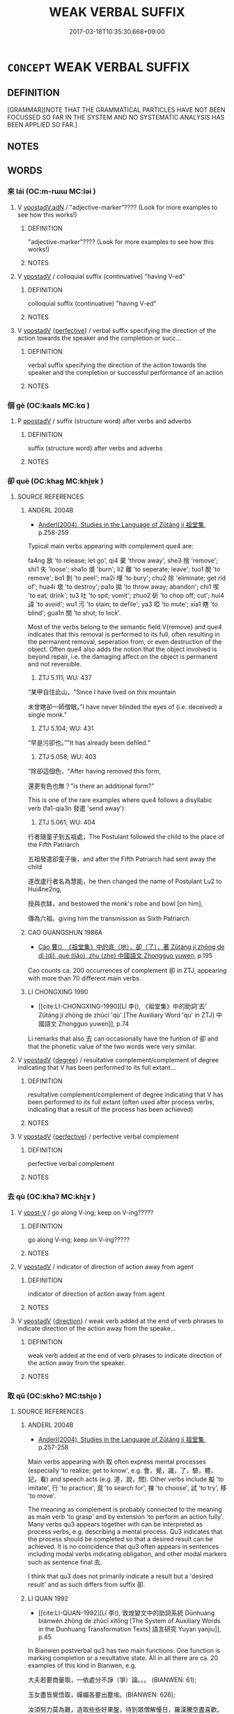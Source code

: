 # -*- mode: mandoku-tls-view -*-
#+TITLE: WEAK VERBAL SUFFIX
#+DATE: 2017-03-18T10:35:30.668+09:00        
#+STARTUP: content
* =CONCEPT= WEAK VERBAL SUFFIX
:PROPERTIES:
:CUSTOM_ID: uuid-0ec307f0-0c61-4f89-8d21-7ca15a4396f6
:END:
** DEFINITION

[GRAMMAR][NOTE THAT THE GRAMMATICAL PARTICLES HAVE NOT BEEN FOCUSSED SO FAR IN THE SYSTEM AND NO SYSTEMATIC ANALYSIS HAS BEEN APPLIED SO FAR.]

** NOTES

** WORDS
   :PROPERTIES:
   :VISIBILITY: children
   :END:
*** 來 lái (OC:m-rɯɯ MC:ləi )
:PROPERTIES:
:CUSTOM_ID: uuid-8dac3081-0174-4020-9b0c-710736f9a448
:Char+: 來(9,6/8) 
:GY_IDS+: uuid-9ef8de95-a9bb-45e9-a9eb-4ba693fb26c6
:PY+: lái     
:OC+: m-rɯɯ     
:MC+: ləi     
:END: 
**** V [[tls:syn-func::#uuid-1b60394c-c1b3-4f05-bb22-7cffe0450a62][vpostadV.adN]] / "adjective-marker"???? (Look for more examples to see how this works!)
:PROPERTIES:
:CUSTOM_ID: uuid-0c17215e-3a0f-4776-b5b1-34850027f393
:END:
****** DEFINITION

"adjective-marker"???? (Look for more examples to see how this works!)

****** NOTES

**** V [[tls:syn-func::#uuid-6bcabe16-89d8-45be-aa0b-57177f67b1f9][vpostadV]] / colloquial suffix (continuative) "having V-ed"
:PROPERTIES:
:CUSTOM_ID: uuid-23dff8a0-0444-4f68-aaf5-2ee458f9087d
:END:
****** DEFINITION

colloquial suffix (continuative) "having V-ed"

****** NOTES

**** V [[tls:syn-func::#uuid-6bcabe16-89d8-45be-aa0b-57177f67b1f9][vpostadV]] {[[tls:sem-feat::#uuid-229a701e-1341-4719-9af8-a0b4e69c6c71][perfective]]} / verbal suffix specifying the direction of the action towards the speaker and the completion or succ...
:PROPERTIES:
:CUSTOM_ID: uuid-c4b40eab-45cf-44fb-a7df-ba904f1d6b14
:END:
****** DEFINITION

verbal suffix specifying the direction of the action towards the speaker and the completion or successful performance of an action

****** NOTES

*** 個 gè (OC:kaals MC:kɑ )
:PROPERTIES:
:CUSTOM_ID: uuid-c4989029-a367-43f4-949b-458f8858fe8a
:Char+: 個(9,8/10) 
:GY_IDS+: uuid-8dc49d39-8e34-4572-b2a2-81533b7b1936
:PY+: gè     
:OC+: kaals     
:MC+: kɑ     
:END: 
**** P [[tls:syn-func::#uuid-692c0672-88f0-46d3-9778-0dcbd2eaf54b][ppostadV]] / suffix (structure word) after verbs and adverbs
:PROPERTIES:
:CUSTOM_ID: uuid-87726e77-b80d-46b1-b6a7-a26585e552d5
:END:
****** DEFINITION

suffix (structure word) after verbs and adverbs

****** NOTES

*** 卻 què (OC:khaɡ MC:khi̯ɐk )
:PROPERTIES:
:CUSTOM_ID: uuid-ad2638dd-3225-4c50-8c1e-83c80c309703
:Char+: 卻(26,7/9) 
:GY_IDS+: uuid-c13e9847-d859-4e08-8257-41148a9a378c
:PY+: què     
:OC+: khaɡ     
:MC+: khi̯ɐk     
:END: 
**** SOURCE REFERENCES
***** ANDERL 2004B
 - [[cite:ANDERL-2004B][Anderl(2004), Studies in the Language of Zǔtáng jí 祖堂集]], p.258-259


Typical main verbs appearing with complement que4 are: 

fa4ng 放 'to release; let go', qi4 棄 'throw away', she3 捨 'remove'; shi1 失 'loose'; sha1o 燒 'burn'; li2 離 'to seperate; leave'; tuo1 脫 'to remove'; bo1 剝 'to peel'; ma2i 埋 'to bury';  chu2 除 'eliminate; get rid of'; hua4i 壞 'to destroy'; pa1o 拋 'to throw away; abandon'; chi1 喫 'to eat; drink'; tu3 吐 'to spit; vomit'; zhuo2 斫 'to chop off; cut'; hui4 諱 'to avoid'; wu1 污 'to stain; to defile'; ya3 啞 'to mute'; xia1 瞎 'to blind'; gua1n 關 'to shut; to lock'.

Most of the verbs belong to the semantic field V{remove} and que4 indicates that this removal is performed to its full, often resulting in the permanent removal, seperation from, or even destruction of the object. Often que4 also adds the notion that the object involved is beyond repair, i.e. the damaging affect on the object is permanent and not reversible.



546) ZTJ 5.111; WU: 437

“某甲自住此山，"Since I have lived on this mountain

未曾瞎卻一師僧眼。”I have never blinded the eyes of (i.e. deceived) a single monk."



547) ZTJ 5.104; WU: 431

“早是污卻也。”"It has already been defiled."



548) ZTJ 5.058; WU: 403

“除卻這個色，"After having removed this form,

還更有色也無？”is there an additional form?"



This is one of the rare examples where que4 follows a disyllabic verb (fa1-qia3n 發遣 'send away'):

549) ZTJ 5.061; WU: 404

行者隨童子到五祖處，The Postulant followed the child to the place of the Fifth Patriarch

五祖發遣卻童子後，and after the Fifth Patriarch had sent away the child

遂改盧行者名為慧能，he then changed the name of Postulant Lu2 to Hui4ne2ng,

授與衣缽，and bestowed the monk's robe and bowl [on him],

傳為六祖。giving him the transmission as Sixth Patriarch.

***** CAO GUANGSHUN 1986A
 - [[cite:CAO-GUANGSHUN-1986A][Cáo 曹(), 《祖堂集》中的底（地），卻（了），著 Zǔtáng jí zhōng de dǐ (dì), què (liǎo), zhu (zhe) 中國語文 Zhongguo yuwen]], p.195


Cao counts ca. 200 occurrences of complement 卻 in ZTJ, appearing with more than 70 different main verbs.

***** LI CHONGXING 1990
 - [[cite:LI-CHONGXING-1990][Lǐ 李(), 《祖堂集》中的助詞‘去’ Zǔtáng jí zhōng de zhùcí 'qù' [The Auxiliary Word 'qu' in ZTJ] 中國語文 Zhongguo yuwen]], p.74


Li remarks that also 去 can occasionally have the funtion of 卻 and that the phonetic value of the two words were very similar.

**** V [[tls:syn-func::#uuid-6bcabe16-89d8-45be-aa0b-57177f67b1f9][vpostadV]] {[[tls:sem-feat::#uuid-075a3430-764f-4aff-a41d-3d698b141898][degree]]} / resultative complement/complement of degree indicating that V has been performed to its full extant...
:PROPERTIES:
:CUSTOM_ID: uuid-599b5ba0-62c0-49b7-b81e-a633c8eb6c81
:END:
****** DEFINITION

resultative complement/complement of degree indicating that V has been performed to its full extant (often used after process verbs, indicating that a result of the process has been achieved)

****** NOTES

**** V [[tls:syn-func::#uuid-6bcabe16-89d8-45be-aa0b-57177f67b1f9][vpostadV]] {[[tls:sem-feat::#uuid-229a701e-1341-4719-9af8-a0b4e69c6c71][perfective]]} / perfective verbal complement
:PROPERTIES:
:CUSTOM_ID: uuid-0b13e9d8-4319-420a-adee-bfbe5f40436c
:END:
****** DEFINITION

perfective verbal complement

****** NOTES

*** 去 qù (OC:khaʔ MC:khi̯ɤ )
:PROPERTIES:
:CUSTOM_ID: uuid-b809c545-e08c-4f28-a6ab-9fd0e7dfea02
:Char+: 去(28,3/5) 
:GY_IDS+: uuid-b5af6e67-ab6f-4bf7-a18a-978223e2e8c9
:PY+: qù     
:OC+: khaʔ     
:MC+: khi̯ɤ     
:END: 
**** V [[tls:syn-func::#uuid-72f5e2dc-7a19-4993-9c8e-ffcce854ebea][vpost-V]] / go along V-ing; keep on V-ing?????
:PROPERTIES:
:CUSTOM_ID: uuid-852e3025-73c9-4ba2-8167-933d7392c8aa
:END:
****** DEFINITION

go along V-ing; keep on V-ing?????

****** NOTES

**** V [[tls:syn-func::#uuid-6bcabe16-89d8-45be-aa0b-57177f67b1f9][vpostadV]] / indicator of direction of action away from agent
:PROPERTIES:
:CUSTOM_ID: uuid-eae328bf-9431-4f45-945b-5eb1bf9bafff
:END:
****** DEFINITION

indicator of direction of action away from agent

****** NOTES

**** V [[tls:syn-func::#uuid-6bcabe16-89d8-45be-aa0b-57177f67b1f9][vpostadV]] {[[tls:sem-feat::#uuid-9fe88d7d-3165-4402-a3f9-d9d6d511ad5b][direction]]} / weak verb added at the end of verb phrases to indicate direction of the action away from the speake...
:PROPERTIES:
:CUSTOM_ID: uuid-19f811ca-290b-43da-ace7-640ecddb971f
:END:
****** DEFINITION

weak verb added at the end of verb phrases to indicate direction of the action away from the speaker.

****** NOTES

*** 取 qǔ (OC:skhoʔ MC:tshi̯o )
:PROPERTIES:
:CUSTOM_ID: uuid-131ec68a-8dcb-4a5a-a185-0f62ede5adc4
:Char+: 取(29,6/8) 
:GY_IDS+: uuid-ae7faa0b-7337-42ff-bf3e-a4d370dad65d
:PY+: qǔ     
:OC+: skhoʔ     
:MC+: tshi̯o     
:END: 
**** SOURCE REFERENCES
***** ANDERL 2004B
 - [[cite:ANDERL-2004B][Anderl(2004), Studies in the Language of Zǔtáng jí 祖堂集]], p.257-258


Main verbs appearing with 取 often express mental processes  (especially 'to realize; get to know', e.g. 會，覺，識，了，驗，體，記，看) and speech acts (e.g. 道，說，問). Other verbs include 擬 'to imitate', 行 'to practice', 覓 'to search for', 揀 'to choose', 試 'to try', 移 'to move'.

The meaning as complement is probably connected to the meaning as main verb 'to grasp' and by extension 'to perform an action fully'. Many verbs qu3 appears together with can be interpreted as process verbs, e.g. describing a mental process. Qu3 indicates that the process should be completed so that a desired result can be achieved. It is no coincidence that qu3 often appears in sentences including modal verbs indicating obligation, and other modal markers such as sentence final 去.

I think that qu3 does not primarily indicate a result but a 'desired result' and as such differs from suffix 卻.

***** LI QUAN 1992
 - [[cite:LI-QUAN-1992][Lǐ 李(), 敦煌變文中的助詞系統 Dūnhuáng biànwén zhōng de zhùcí xìtǒng [The System of Auxiliary Words in the Dunhuang Transformation Texts] 語言研究 Yuyan yanjiu]], p.45


In Bianwen postverbal qu3 has two main functions. One function is marking completion or a resultative state. All in all there are ca. 20 examples of this kind in Bianwen, e.g. 

大夫若要商量取，一依處分不諍（爭）論。。。 (BIANWEN: 61);

玉女盡皆覺悟取，嬋媚各要出塵埃。(BIANWEN: 626); 

汝須努力莫為難，造取些些好果盤，待到眾僧解懮日，羅漢騰空盡喜歡。(BIANWEN: 708); 

今此覓取一員政官。(BIANWEN: 212); 

佛教如是觀虛幻，弁取前生識取因，莫在有為心有相。(BIANWEN: 444). 

The examples are cited in Li Quan 1992: 44. Li Quan thinks that the degree of grammaticalization of qu3 is not as high as the one of que4 卻 and the meaning as main verb is still present. However, early in the evolution of function words it is not uncommon that the original meaning as main verb has not completely faded. Viewed from this angle qu3 can be regarded as function word. Another function of qu3 in Bianwen is the indication of continuous aspect, qu3 取 (V.COMP.CONT). Quan Li counts ca. 14 examples of this function, e.g.:

我兒不宜住此方，將取金瓶歸下界。(Bianwen: 113); 

說法頭頭蒙告喻，。。。今於末代流傳取。(Bianwen: 525); 

記取今朝相動語，這身看即是無常。(Bianwen: 557).

**** V [[tls:syn-func::#uuid-6bcabe16-89d8-45be-aa0b-57177f67b1f9][vpostadV]] / verbal suffix
:PROPERTIES:
:CUSTOM_ID: uuid-21b5fc16-ceea-40b4-97cc-e21e39c6e842
:END:
****** DEFINITION

verbal suffix

****** NOTES

**** V [[tls:syn-func::#uuid-6bcabe16-89d8-45be-aa0b-57177f67b1f9][vpostadV]] {[[tls:sem-feat::#uuid-516a7b20-3abd-49d2-a05c-65dace0c5337][continuative]]} / verbal suffix indicating continuative aspect
:PROPERTIES:
:CUSTOM_ID: uuid-ff65b281-8900-46d6-91cf-72272736018e
:END:
****** DEFINITION

verbal suffix indicating continuative aspect

****** NOTES

**** V [[tls:syn-func::#uuid-6bcabe16-89d8-45be-aa0b-57177f67b1f9][vpostadV]] {[[tls:sem-feat::#uuid-40457aee-75b5-4d96-a69c-34b0de40c16a][desired result]]} / weak verbal suffix (which sometimes seems to indicate a desired result by the speaker, often appear...
:PROPERTIES:
:CUSTOM_ID: uuid-d5d2258b-f351-4c59-9400-f14f42ad332c
:END:
****** DEFINITION

weak verbal suffix (which sometimes seems to indicate a desired result by the speaker, often appearing in sentences expressing a mild imperative/request; these sentences are often marked by sentence final 去)

****** NOTES

*** 地 dì (OC:lils MC:di )
:PROPERTIES:
:CUSTOM_ID: uuid-663b93e2-63b5-4a7c-9798-bf8cc5ddfbfd
:Char+: 地(32,3/6) 
:GY_IDS+: uuid-71cdcf18-a71b-4c14-9cad-7f42b728af2e
:PY+: dì     
:OC+: lils     
:MC+: di     
:END: 
**** P [[tls:syn-func::#uuid-692c0672-88f0-46d3-9778-0dcbd2eaf54b][ppostadV]] / suffix after stative verbs and adverbs
:PROPERTIES:
:CUSTOM_ID: uuid-9618daf1-72e0-4f1e-9476-5e7a9bf143fb
:END:
****** DEFINITION

suffix after stative verbs and adverbs

****** NOTES

**** P [[tls:syn-func::#uuid-692c0672-88f0-46d3-9778-0dcbd2eaf54b][ppostadV]] {[[tls:sem-feat::#uuid-1f824140-f0b0-43bf-a10b-b2c686121560][V=reduplicated]]} / suffix after reduplicated stative verbs
:PROPERTIES:
:CUSTOM_ID: uuid-82653431-aee7-43af-bd6b-badca8ec5258
:END:
****** DEFINITION

suffix after reduplicated stative verbs

****** NOTES

**** P [[tls:syn-func::#uuid-97f66b45-329f-413f-a60c-848681d456aa][ppostadV1.adV2]] {[[tls:sem-feat::#uuid-035572d0-d3a0-4cab-be07-69d4ceb9ca25][V1=reduplicated]]} / suffix after reduplicated adverbs
:PROPERTIES:
:CUSTOM_ID: uuid-e8d495c3-1c9f-4b66-b806-bd540ba9d9c4
:END:
****** DEFINITION

suffix after reduplicated adverbs

****** NOTES

*** 有 yǒu (OC:ɢʷɯʔ MC:ɦɨu )
:PROPERTIES:
:CUSTOM_ID: uuid-f3e59c33-0212-45ac-96fc-27e132f009c8
:Char+: 有(74,2/6) 
:GY_IDS+: uuid-5ba72032-5f6c-406d-a1fc-05dc9395e991
:PY+: yǒu     
:OC+: ɢʷɯʔ     
:MC+: ɦɨu     
:END: 
**** SOURCE REFERENCES
***** ANDERL 2004B
 - [[cite:ANDERL-2004B][Anderl(2004), Studies in the Language of Zǔtáng jí 祖堂集]], p.265

***** JIANG/CAO 1997
 - [[cite:JIANG/CAO-1997][Jiāng 江 Cáo 曹(1997), 唐五代語言詞典 Táng Wǔdài yǔyán cídiǎn A Dictionary of the Language of the Tang and Five Dynasties Periods]], p.420-421

**** V [[tls:syn-func::#uuid-6bcabe16-89d8-45be-aa0b-57177f67b1f9][vpostadV]] / 有 can function as weak verbal suffix, sometimes also regarded as 'varbal structure word' (e.g. 知有 k...
:PROPERTIES:
:CUSTOM_ID: uuid-23667cda-7baa-4231-888b-c64928f1320a
:END:
****** DEFINITION

有 can function as weak verbal suffix, sometimes also regarded as 'varbal structure word' (e.g. 知有 know; 有請 'request', 有似 'resemble')

****** NOTES

*** 生 shēng (OC:sraaŋ MC:ʂɣaŋ )
:PROPERTIES:
:CUSTOM_ID: uuid-ea3114eb-277d-4e11-838c-4b0b3fa5098c
:Char+: 生(100,0/5) 
:GY_IDS+: uuid-de384d51-47f4-44d9-8910-20aef1caaded
:PY+: shēng     
:OC+: sraaŋ     
:MC+: ʂɣaŋ     
:END: 
**** SOURCE REFERENCES
***** ANDERL 2004B
 - [[cite:ANDERL-2004B][Anderl(2004), Studies in the Language of Zǔtáng jí 祖堂集]], p.159-163


p. 159

It has been suggested that she1ng originally was a graphical representation of a colloquial suffix/word of a Southern dialect. One of the earliest examples appears in the 8th century She2nhu4i yu3-lu4 神會語錄 (SHENHUI YULU), probably written in South-China and containing many colloquial expressions, among them many Chinese graphs which are used phonetically. 

Oota cites the cryptic sentence:

yi4-mo4 shi2 zuo4-wu4-she1ng 異沒時作勿生 

The sentence corresponds to Modern Mandarin 那樣時怎麼樣 and it would be completely obscure if one did not know that all graphs in the sentence (with the exception of shi2 時) were used for their phonetic value and not the meaning of the graph. Thus they are phonetic loan graphs.

The verbal suffix she1ng 生 originated during the Tang dynasty but did not become common before the Five Dynasites and Song periods. There are a few early examples in Tang poetry. During this early period she1ng was attached to stative verbs, mostly in the pattern ta4i 太 (ADV) + VI-she1ng 生

During the late Tang and Five Dynasties periods the suffix became more frequent, especially in the Recorded Sayings and Du1nhua2ng literature (especially Bianwen). Most common was the usage of she1ng in the interrogative pronoun zuo4-mo2-she1ng 作摩生 (NPRO.QUEST). 

[...]

p. 162

The crucial question is whether she1ng should be regarded as verbal suffix or as some kind of intensifying sentence final particle. In zuo4-mo2-she1ng 作摩生 it is quite convincing to assume that she1ng is fused to the interrogative pronoun zuo4-mo2, and she1ng also does not seem to have any intensifying function. Probably she1ng is the graphic representation of a Southern dialect suffix (this would also explain the absence of this pronoun in Bianwen). On the other hand, she1ng may also gives emphasis to the verbal features of zuo4-mo2-she1ng 作摩生 (i.e. its usage as predicate).

By contrast, in the patterns vi + she1ng (and N + she1ng) the word rather has the features of a sentence final particle expressing high intensity and high degree (see the parallel sentence with ye3 也 above). In this function she1ng usually appears together with intensifying adverb ta4i 太 (see also CAO GUANGSHUN: 121)

Cao Guangshun thinks it is an important function of she1ng to give emphasis to the descriptive nature of the VP in all these constructions. (ibid.)

During the Song period she1ng 生 continued to be used in vernacular texts and there are somewhat more examples than in texts dating from the late Tang and Five Dynasties periods. She1ng was still most commonly used in constructions with intrasitive verbs (and often an intensifying adverb) and there were no changes as compared to the Tang period. Also attached to interrogative pronouns the suffix seems to indicate descriptive character (ze3n-she1ng 怎生; re4n-mo2-she1ng 恁麼生; she4n-she1ng 甚生), i.e. the usage as predicate 'be like what; how is it'.

However, there occurred some changes with respect to the construction VP + she1ng. This pattern became quite frequent during the Song. At this time also le 了 began to be used in a similar function. After the Yuan period le 了 began to replace she1ng 生, and she1ng became gradually obsolete and only survived in some customized phrases (see CAO GUANGSHUN 1995: 123).

The origin of verbal suffix she1ng is difficult to reconstruct. There are no examples predating the Tang and the examples from the Tang period are quite limited in number. Some scholars think that she1ng is connected to the suffix xi1n 馨 of the Wei, Jin and Six Dynasties periods which occasionally appeared after pronouns and verbal phrases.

Also Liu Jian thinks that the main function of she1ng is the emphasis of the descriptive nature of a VP, occasionally even marking an exaggeration. From Song times onwards the VP preceding she1ng could be increasingly complex (LIU JIAN 1992A: 285). Thus the development is from a suffix attached to monosyllabic and rarely disyllabic stative verbs to a 'particle' modifying the whole VP or sentence. By contrast to le 了, she1ng eventually did not develop further and its usage became restricted to a few idiomized phrases in the colloquial language.

I think that she1ng 生 is a dialect word which was originally used in Southern dialects. Its function is closely related to the later ya4ng 樣 which originally means 'appearance; shape; model; pattern'. t is obvious that the interrogative pronoun zuo4-mo2-she1ng 作摩生 is the precursor of Modern Mandarin ze3nmeya4ng 怎麼樣. However, the similarities are not restricted to the above pronouns. As discussed above, she1ng is also placed after VPs and adds emphasis to the VP, often co-occurring with intensifying adverbs. I think that this function is directly connected to the meaning she1ng 生 'sort; kind' which can be found in Yuan dramas. During this time this meaning also occurred in the compound zhe4-she1ng 這生 'be like this' which is used directly parallel to zhe4-ba1n 這般 and zhe4-ya4ng 這樣 (see JOHNSON 2000: 208). I conclude that she1ng probably should not be regarded as suffix but as the graphic (and phonetic) representation of a dialect word. In its usage as component of interrogative pronouns it should be regarded as morphem similar in meaning and function to the later ya4ng 樣. Placed after VPs it adds emphasis ('that's how it is') to the statement (or the description) and is not used as a suffix (rather resembles particle di3 底 in this function).

***** CAO GUANGSHUN 1995
 - [[cite:CAO-GUANGSHUN-1995][Cáo 曹(1995), 近代漢語助詞 Jìndài hànyǔ zhùcí Auxiliary Words in Early Mandarin]], p.121ff.

***** CREAMER 1991
 - [[cite:CREAMER-1991][Creamer(1991), A Chinese-English Dictionary of the Wu dialect]], p.161


In the Wu 吳 dialect the suffix is still used today, usually after stative verbs.

***** GUZUN
 - [[cite:GUZUN][Yí 頤(), 古尊宿語錄 Gǔzūnsù yǔlù Recorded Sayings of Old Worthies ZZ]]

After VPs containing nouns, here she1ng resembles a sentence final rather than a suffix;

大煞費力生。 "too much of an effort; too exhausting."

with negated VP:

太不速道生。"Not spoken fast enough!"

***** JINGDECHUANDENGLU
 - [[cite:JINGDECHUANDENGLU][(), 景德傳燈錄 Jǐngdé chuándēng lù The Record of the Transmission of the Lamp Published in the Jǐngdé Era Taishō]]

日出太早生。"The sun goes up too early!"

***** JOHNSON 2000
 - [[cite:JOHNSON-2000][Johnson(2000), A Glossary of Words and Phrases in the Oral Performing and Dramatic Literatures of the Jin, Yuan, and Ming]], p.208

***** OTA 1988
 - [[cite:OTA-1988][Ōta 太田(1988), 中國語史通考 Chūgoku goshi tsūkō A Historical Study of the Chinese Language]], p.140-141

***** YU GU 1995
 - [[cite:YU-GU-1995][Yú 于(1995), 禪宗語言和文獻 Chánzōng yǔyán hé wénxiàn The Language and Literary Works of the Zen School]], p.72

*** 當 dāng (OC:taaŋ MC:tɑŋ )
:PROPERTIES:
:CUSTOM_ID: uuid-eca13351-f64c-4882-b8c9-dabd94671e42
:Char+: 當(102,8/13) 
:GY_IDS+: uuid-4761ef26-92d1-497a-8a8d-7052c2b86ca2
:PY+: dāng     
:OC+: taaŋ     
:MC+: tɑŋ     
:END: 
**** SOURCE REFERENCES
***** ANDERL 2004C
 - [[cite:ANDERL-2004C][Anderl(2004), Studies in the Language of Zu-tang Ji 祖堂集]], p.261

***** JIANG/CAO 1997
 - [[cite:JIANG/CAO-1997][Jiāng 江 Cáo 曹(1997), 唐五代語言詞典 Táng Wǔdài yǔyán cídiǎn A Dictionary of the Language of the Tang and Five Dynasties Periods]], p.85

**** V [[tls:syn-func::#uuid-6bcabe16-89d8-45be-aa0b-57177f67b1f9][vpostadV]] / verbal suffix (probably used for disyllabication); sometimes categorized as 'structure word' (結構詞) ...
:PROPERTIES:
:CUSTOM_ID: uuid-8d7e391d-e41c-48f4-be6a-b0375f7ec4f5
:END:
****** DEFINITION

verbal suffix (probably used for disyllabication); sometimes categorized as 'structure word' (結構詞) without any meaning, or as suffix/complement/ auxiliary similar to 著); e.g. 記當, 問當 (BIANWEN);  in Tang texts 當 can also be added to copula 為, however, the resulting 為當 is restricted in its function to marking alternative questions

****** NOTES

*** 知 zhī (OC:te MC:ʈiɛ )
:PROPERTIES:
:CUSTOM_ID: uuid-a095392b-86b4-4848-9999-536dfaa716cf
:Char+: 知(111,3/8) 
:GY_IDS+: uuid-66c0756c-fd79-48b2-a2cd-ee269a87f3c6
:PY+: zhī     
:OC+: te     
:MC+: ʈiɛ     
:END: 
**** SOURCE REFERENCES
***** JIANG/CAO 1997
 - [[cite:JIANG/CAO-1997][Jiāng 江 Cáo 曹(1997), 唐五代語言詞典 Táng Wǔdài yǔyán cídiǎn A Dictionary of the Language of the Tang and Five Dynasties Periods]], p.443, #3
 (助詞，無實義。《變文集》卷一《李陵變文》：“自從按節為君將，一戰凡知幾百年。”又《伍子胥變文》：“王今伐吳，定知自損。”)
**** P [[tls:syn-func::#uuid-692c0672-88f0-46d3-9778-0dcbd2eaf54b][ppostadV]] / suffix/structure word in adverbs (this usage of zhī appeared during the Tang, e.g. 但知, 定知, 凡知)
:PROPERTIES:
:CUSTOM_ID: uuid-f812503d-a5a0-43c1-98a9-10a44af613ce
:END:
****** DEFINITION

suffix/structure word in adverbs (this usage of zhī appeared during the Tang, e.g. 但知, 定知, 凡知)

****** NOTES

*** 自 zì (OC:sblids MC:dzi )
:PROPERTIES:
:CUSTOM_ID: uuid-38861bce-e993-417a-b375-c699d5d8caf1
:Char+: 自(132,0/6) 
:GY_IDS+: uuid-27f414fe-6bec-4eef-88d1-0e87a4bfbc33
:PY+: zì     
:OC+: sblids     
:MC+: dzi     
:END: 
**** V [[tls:syn-func::#uuid-6bcabe16-89d8-45be-aa0b-57177f67b1f9][vpostadV]] {[[tls:sem-feat::#uuid-b7202919-801b-4e6a-8a0e-4bbf3755324c][suffix]]} / suffix after adverbs
:PROPERTIES:
:CUSTOM_ID: uuid-ef65d203-3cbe-4fb1-98f9-c37a43532a79
:END:
****** DEFINITION

suffix after adverbs

****** NOTES

*** 著 zhuó (OC:k-laɡ MC:ʈi̯ɐk )
:PROPERTIES:
:CUSTOM_ID: uuid-f5d2c239-64ed-4520-bc39-6d6455ed8d4c
:Char+: 著(140,8/14) 
:GY_IDS+: uuid-257cc1ea-48fa-40f5-bcac-2e75328d6894
:PY+: zhuó     
:OC+: k-laɡ     
:MC+: ʈi̯ɐk     
:END: 
**** V [[tls:syn-func::#uuid-6bcabe16-89d8-45be-aa0b-57177f67b1f9][vpostadV]] {[[tls:sem-feat::#uuid-516a7b20-3abd-49d2-a05c-65dace0c5337][continuative]]} / verbal complement indicating a continuous action or state
:PROPERTIES:
:CUSTOM_ID: uuid-db820617-0d11-45db-a00e-765262e261d9
:END:
****** DEFINITION

verbal complement indicating a continuous action or state

****** NOTES

*** 許 xǔ (OC:hŋaʔ MC:hi̯ɤ )
:PROPERTIES:
:CUSTOM_ID: uuid-dcde11af-e62b-426a-86ce-eb332e450dd1
:Char+: 許(149,4/11) 
:GY_IDS+: uuid-cea102cd-f4c1-4145-8afa-fcbd88ec12f1
:PY+: xǔ     
:OC+: hŋaʔ     
:MC+: hi̯ɤ     
:END: 
**** SOURCE REFERENCES
***** JIANG/CAO 1997
 - [[cite:JIANG/CAO-1997][Jiāng 江 Cáo 曹(1997), 唐五代語言詞典 Táng Wǔdài yǔyán cídiǎn A Dictionary of the Language of the Tang and Five Dynasties Periods]], p.396, #5

**** P [[tls:syn-func::#uuid-692c0672-88f0-46d3-9778-0dcbd2eaf54b][ppostadV]] / vernacular verbal suffix (similar in function to suffixes 生 and 馨)
:PROPERTIES:
:CUSTOM_ID: uuid-f848f719-4ee7-4a5b-ba3f-484cafef4038
:END:
****** DEFINITION

vernacular verbal suffix (similar in function to suffixes 生 and 馨)

****** NOTES

*** 以 yǐ (OC:k-lɯʔ MC:jɨ )
:PROPERTIES:
:CUSTOM_ID: uuid-8333bd1d-d267-46ac-b60a-77c72ea6e4d2
:Char+: 以(9,3/5) 
:GY_IDS+: uuid-4a877402-3023-41b9-8e4b-e2d63ebfa81c
:PY+: yǐ     
:OC+: k-lɯʔ     
:MC+: jɨ     
:END: 
**** V [[tls:syn-func::#uuid-6bcabe16-89d8-45be-aa0b-57177f67b1f9][vpostadV]] / postverbal coverb in idioms like 可以，足以，難以
:PROPERTIES:
:CUSTOM_ID: uuid-0dbe0618-35bd-4a19-8c62-6ec06ccd4cc7
:END:
****** DEFINITION

postverbal coverb in idioms like 可以，足以，難以

****** NOTES

** BIBLIOGRAPHY
bibliography:../core/tlsbib.bib
